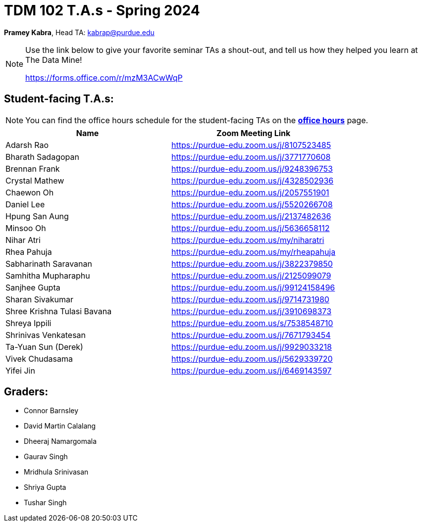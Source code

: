 = TDM 102 T.A.s - Spring 2024

*Pramey Kabra*, Head TA: kabrap@purdue.edu

[NOTE]
====
Use the link below to give your favorite seminar TAs a shout-out, and tell us how they helped you learn at The Data Mine!

https://forms.office.com/r/mzM3ACwWqP
====


== Student-facing T.A.s:

[NOTE]
====
You can find the office hours schedule for the student-facing TAs on the xref:spring2024/office_hours_102.adoc[*office hours*] page.
====


[%header,format=csv]
|===
Name,Zoom Meeting Link
Adarsh Rao,https://purdue-edu.zoom.us/j/8107523485
Bharath Sadagopan,https://purdue-edu.zoom.us/j/3771770608
Brennan Frank,https://purdue-edu.zoom.us/j/9248396753
Crystal Mathew,https://purdue-edu.zoom.us/j/4328502936
Chaewon Oh,https://purdue-edu.zoom.us/j/2057551901
Daniel Lee,https://purdue-edu.zoom.us/j/5520266708
Hpung San Aung,https://purdue-edu.zoom.us/j/2137482636
// Jackson Fair,https://purdue-edu.zoom.us/j/2596138255
Minsoo Oh,https://purdue-edu.zoom.us/j/5636658112
Nihar Atri,https://purdue-edu.zoom.us/my/niharatri
Rhea Pahuja,https://purdue-edu.zoom.us/my/rheapahuja
Sabharinath Saravanan,https://purdue-edu.zoom.us/j/3822379850
Samhitha Mupharaphu,https://purdue-edu.zoom.us/j/2125099079
Sanjhee Gupta,https://purdue-edu.zoom.us/j/99124158496
Sharan Sivakumar,https://purdue-edu.zoom.us/j/9714731980
Shree Krishna Tulasi Bavana,https://purdue-edu.zoom.us/j/3910698373
Shreya Ippili,https://purdue-edu.zoom.us/s/7538548710
Shrinivas Venkatesan,https://purdue-edu.zoom.us/j/7671793454
Ta-Yuan Sun (Derek),https://purdue-edu.zoom.us/j/9929033218
Vivek Chudasama,https://purdue-edu.zoom.us/j/5629339720
Yifei Jin,https://purdue-edu.zoom.us/j/6469143597

|===

== Graders:

- Connor Barnsley
- David Martin Calalang
- Dheeraj Namargomala
- Gaurav Singh
- Mridhula Srinivasan
- Shriya Gupta
- Tushar Singh
